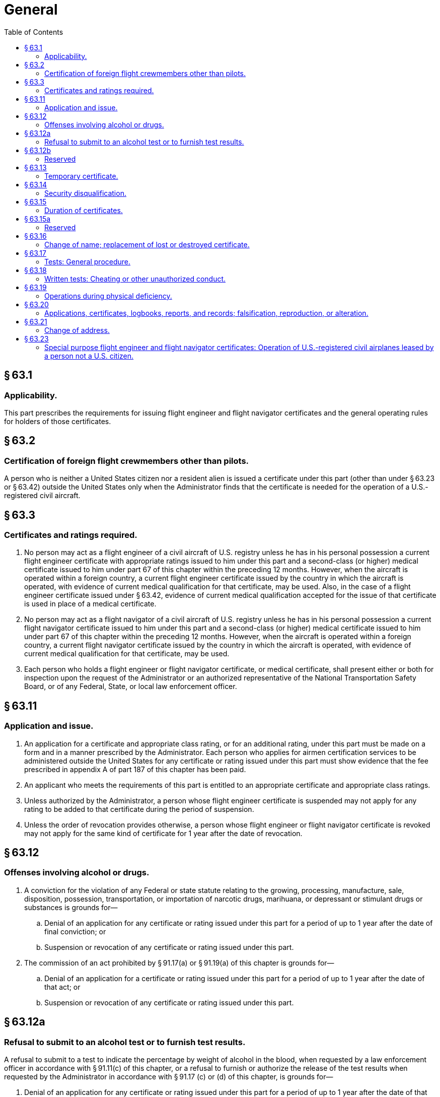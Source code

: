 # General
:toc:

## § 63.1

### Applicability.

This part prescribes the requirements for issuing flight engineer and flight navigator certificates and the general operating rules for holders of those certificates.

## § 63.2

### Certification of foreign flight crewmembers other than pilots.

A person who is neither a United States citizen nor a resident alien is issued a certificate under this part (other than under § 63.23 or § 63.42) outside the United States only when the Administrator finds that the certificate is needed for the operation of a U.S.-registered civil aircraft.

## § 63.3

### Certificates and ratings required.

. No person may act as a flight engineer of a civil aircraft of U.S. registry unless he has in his personal possession a current flight engineer certificate with appropriate ratings issued to him under this part and a second-class (or higher) medical certificate issued to him under part 67 of this chapter within the preceding 12 months. However, when the aircraft is operated within a foreign country, a current flight engineer certificate issued by the country in which the aircraft is operated, with evidence of current medical qualification for that certificate, may be used. Also, in the case of a flight engineer certificate issued under § 63.42, evidence of current medical qualification accepted for the issue of that certificate is used in place of a medical certificate.
. No person may act as a flight navigator of a civil aircraft of U.S. registry unless he has in his personal possession a current flight navigator certificate issued to him under this part and a second-class (or higher) medical certificate issued to him under part 67 of this chapter within the preceding 12 months. However, when the aircraft is operated within a foreign country, a current flight navigator certificate issued by the country in which the aircraft is operated, with evidence of current medical qualification for that certificate, may be used.
. Each person who holds a flight engineer or flight navigator certificate, or medical certificate, shall present either or both for inspection upon the request of the Administrator or an authorized representative of the National Transportation Safety Board, or of any Federal, State, or local law enforcement officer.

## § 63.11

### Application and issue.

. An application for a certificate and appropriate class rating, or for an additional rating, under this part must be made on a form and in a manner prescribed by the Administrator. Each person who applies for airmen certification services to be administered outside the United States for any certificate or rating issued under this part must show evidence that the fee prescribed in appendix A of part 187 of this chapter has been paid.
. An applicant who meets the requirements of this part is entitled to an appropriate certificate and appropriate class ratings.
. Unless authorized by the Administrator, a person whose flight engineer certificate is suspended may not apply for any rating to be added to that certificate during the period of suspension.
. Unless the order of revocation provides otherwise, a person whose flight engineer or flight navigator certificate is revoked may not apply for the same kind of certificate for 1 year after the date of revocation.

## § 63.12

### Offenses involving alcohol or drugs.

. A conviction for the violation of any Federal or state statute relating to the growing, processing, manufacture, sale, disposition, possession, transportation, or importation of narcotic drugs, marihuana, or depressant or stimulant drugs or substances is grounds for—
.. Denial of an application for any certificate or rating issued under this part for a period of up to 1 year after the date of final conviction; or
.. Suspension or revocation of any certificate or rating issued under this part.
. The commission of an act prohibited by § 91.17(a) or § 91.19(a) of this chapter is grounds for—
.. Denial of an application for a certificate or rating issued under this part for a period of up to 1 year after the date of that act; or
              
.. Suspension or revocation of any certificate or rating issued under this part.

## § 63.12a

### Refusal to submit to an alcohol test or to furnish test results.

A refusal to submit to a test to indicate the percentage by weight of alcohol in the blood, when requested by a law enforcement officer in accordance with § 91.11(c) of this chapter, or a refusal to furnish or authorize the release of the test results when requested by the Administrator in accordance with § 91.17 (c) or (d) of this chapter, is grounds for—

. Denial of an application for any certificate or rating issued under this part for a period of up to 1 year after the date of that refusal; or
. Suspension or revocation of any certificate or rating issued under this part.

## § 63.12b 

### Reserved

## § 63.13

### Temporary certificate.

A certificate effective for a period of not more than 120 days may be issued to a qualified applicant, pending review of his application and supplementary documents and the issue of the certificate for which he applied.

## § 63.14

### Security disqualification.

. *Eligibility standard.* No person is eligible to hold a certificate, rating, or authorization issued under this part when the Transportation Security Administration (TSA) has notified the FAA in writing that the person poses a security threat.
. *Effect of the issuance by the TSA of an Initial Notification of Threat Assessment.* (1) The FAA will hold in abeyance pending the outcome of the TSA's final threat assessment review an application for any certificate, rating, or authorization under this part by any person who has been issued an Initial Notification of Threat Assessment by the TSA.
. *Effect of the issuance by the TSA of a Final Notification of Threat Assessment.* (1) The FAA will deny an application for any certificate, rating, or authorization under this part to any person who has been issued a Final Notification of Threat Assessment.

(2) The FAA will suspend any certificate, rating, or authorization issued under this part after the TSA issues to the holder an Initial Notification of Threat Assessment.

(2) The FAA will revoke any certificate, rating, or authorization issued under this part after the TSA has issued to the holder a Final Notification of Threat Assessment.

## § 63.15

### Duration of certificates.

. Except as provided in § 63.23 and paragraph (b) of this section, a certificate or rating issued under this part is effective until it is surrendered, suspended, or revoked.
. A flight engineer certificate (with any amendment thereto) issued under § 63.42 expires at the end of the 24th month after the month in which the certificate was issued or renewed. However, the holder may exercise the privileges of that certificate only while the foreign flight engineer license on which that certificate is based is effective.
. Any certificate issued under this part ceases to be effective if it is surrendered, suspended, or revoked. The holder of any certificate issued under this part that is suspended or revoked shall, upon the Administrator's request, return it to the Administrator.
. Except for temporary certificate issued under § 63.13, the holder of a paper certificate issued under this part may not exercise the privileges of that certificate after March 31, 2013.

## § 63.15a

### Reserved

## § 63.16

### Change of name; replacement of lost or destroyed certificate.

. An application for a change of name on a certificate issued under this part must be accompanied by the applicant's current certificate and the marriage license, court order, or other document verifying the change. The documents are returned to the applicant after inspection.
. An application for a replacement of a lost or destroyed certificate is made by letter to the Department of Transportation, Federal Aviation Administration, Airman Certification Branch, Post Office Box 25082, Oklahoma City, OK 73125. The letter must—
.. Contain the name in which the certificate was issued, the permanent mailing address (including zip code), social security number (if any), and date and place of birth of the certificate holder, and any available information regarding the grade, number, and date of issue of the certificate, and the ratings on it; and
.. Be accompanied by a check or money order for $2, payable to the Federal Aviation Administration.
. An application for a replacement of a lost or destroyed medical certificate is made by letter to the Department of Transportation, Federal Aviation Administration, Civil Aeromedical Institute, Aeromedical Certification Branch, Post Office Box 25082, Oklahoma City, OK 73125, accompanied by a check or money order for $2.00.
. A person whose certificate issued under this part or medical certificate, or both, has been lost may obtain a telegram from the Federal Aviation Administration confirming that it was issued. The telegram may be carried as a certificate for a period not to exceed 60 days pending his receiving a duplicate under paragraph (b) or (c) of this section, unless he has been notified that the certificate has been suspended or revoked. The request for such a telegram may be made by prepaid telegram, stating the date upon which a duplicate certificate was requested, or including the request for a duplicate and a money order for the necessary amount. The request for a telegraphic certificate should be sent to the office prescribed in paragraph (b) or (c) of this section, as appropriate. However, a request for both at the same time should be sent to the office prescribed in paragraph (b) of this section.

## § 63.17

### Tests: General procedure.

. Tests prescribed by or under this part are given at times and places, and by persons, designated by the Administrator.
. The minimum passing grade for each test is 70 percent.

## § 63.18

### Written tests: Cheating or other unauthorized conduct.

. Except as authorized by the Administrator, no person may—
.. Copy, or intentionally remove, a written test under this part;
.. Give to another, or receive from another, any part or copy of that test;
.. Give help on that test to, or receive help on that test from, any person during the period that test is being given.
.. Take any part of that test in behalf of another person;
.. Use any material or aid during the period that test is being given; or
.. Intentionally cause, assist, or participate in any act prohibited by this paragraph.
. No person who commits an act prohibited by paragraph (a) of this section is eligible for any airman or ground instructor certificate or rating under this chapter for a period of 1 year after the date of that act. In addition, the commission of that act is a basis for suspending or revoking any airman or ground instructor certificate or rating held by that person.

## § 63.19

### Operations during physical deficiency.

No person may serve as a flight engineer or flight navigator during a period of known physical deficiency, or increase in physical deficiency, that would make him unable to meet the physical requirements for his current medical certificate.

## § 63.20

### Applications, certificates, logbooks, reports, and records; falsification, reproduction, or alteration.

. No person may make or cause to be made—
.. Any fraudulent or intentionally false statement on any application for a certificate or rating under this part;
.. Any fraudulent or intentionally false entry in any logbook, record, or report that is required to be kept, made, or used, to show compliance with any requirement for any certificate or rating under this part;
.. Any reproduction, for fraudulent purpose, of any certificate or rating under this part; or
.. Any alteration of any certificate or rating under this part.
. The commission by any person of an act prohibited under paragraph (a) of this section is a basis for suspending or revoking any airman or ground instructor certificate or rating held by that person.

## § 63.21

### Change of address.

Within 30 days after any change in his permanent mailing address, the holder of a certificate issued under this part shall notify the Department of Transportation, Federal Aviation Administration, Airman Certification Branch, Post Office Box 25082, Oklahoma City, OK 73125, in writing, of his new address.

## § 63.23

### Special purpose flight engineer and flight navigator certificates: Operation of U.S.-registered civil airplanes leased by a person not a U.S. citizen.

. *General.* The holder of a current foreign flight engineer or flight navigator certificate, license, or authorization issued by a foreign contracting State to the Convention on International Civil Aviation, who meets the requirements of this section, may hold a special purpose flight engineer or flight navigator certificate, as appropriate, authorizing the holder to perform flight engineer or flight navigator duties on a civil airplane of U.S. registry, leased to a person not a citizen of the United States, carrying persons or property for compensation or hire. Special purpose flight engineer and flight navigator certificates are issued under this section only for airplane types that can have a maximum passenger seating configuration, excluding any flight crewmember seat, of more than 30 seats or a maximum payload capacity (as defined in § 135.2(e) of this chapter) of more than 7,500 pounds.
. *Eligibility.* To be eligible for the issuance, or renewal, of a certificate under this section, an applicant must present the following to the Administrator:
.. A current foreign flight engineer or flight navigator certificate, license, or authorization issued by the aeronautical authority of a foreign contracting State to the Convention on International Civil Aviation or a facsimile acceptable to the Administrator. The certificate or license must authorize the applicant to perform the flight engineer or flight navigator duties to be authorized by a certificate issued under this section on the same airplane type as the leased airplane.
.. A current certification by the lessee of the airplane—
... Stating that the applicant is employed by the lessee;
... Specifying the airplane type on which the applicant will perform flight engineer or flight navigator duties; and
... Stating that the applicant has received ground and flight instruction which qualifies the applicant to perform the duties to be assigned on the airplane.
              
.. Documentation showing that the applicant currently meets the medical standards for the foreign flight engineer or flight navigator certificate, license, or authorization required by paragraph (b)(1) of this section, except that a U.S. medical certificate issued under part 67 of this chapter is not evidence that the applicant meets those standards unless the State which issued the applicant's foreign flight engineer or flight navigator certificate, license, or authorization accepts a U.S. medical certificate as evidence of medical fitness for a flight engineer or flight navigator certificate, license, or authorization.
. *Privileges.* The holder of a special purpose flight engineer or flight navigator certificate issued under this section may exercise the same privileges as those shown on the certificate, license, or authorization specified in paragraph (b)(1) of this section, subject to the limitations specified in this section.
. *Limitations.* Each certificate issued under this section is subject to the following limitations:
.. It is valid only—
... For flights between foreign countries and for flights in foreign air commerce;
... While it and the certificate, license, or authorization required by paragraph (b)(1) of this section are in the certificate holder's personal possession and are current;
... While the certificate holder is employed by the person to whom the airplane described in the certification required by paragraph (b)(2) of this section is leased;
... While the certificate holder is performing flight engineer or flight navigator duties on the U.S.-registered civil airplane described in the certification required by paragraph (b)(2) of this section; and
... While the medical documentation required by paragraph (b)(3) of this section is in the certificate holder's personal possession and is currently valid.
.. Each certificate issued under this section contains the following:
... The name of the person to whom the U.S.-registered civil airplane is leased.
... The type of airplane.
... The limitation: “Issued under, and subject to, § 63.23 of the Federal Aviation Regulations.”
... The limitation: “Subject to the privileges and limitations shown on the holder's foreign flight (engineer or navigator) certificate, license, or authorization.”
.. Any additional limitations placed on the certificate which the Administrator considers necessary.
. *Termination.* Each special purpose flight engineer or flight navigator certificate issued under this section terminates—
.. When the lease agreement for the airplane described in the certification required by paragraph (b)(2) of this section terminates;
.. When the foreign flight engineer or flight navigator certificate, license, or authorization, or the medical documentation required by paragraph (b) of this section is suspended, revoked, or no longer valid; or
.. After 24 months after the month in which the special purpose flight engineer or flight navigator certificate was issued.
. *Surrender of certificate.* The certificate holder shall surrender the special purpose flight engineer or flight navigator certificate to the Administrator within 7 days after the date it terminates.
. *Renewal.* The certificate holder may have the certificate renewed by complying with the requirements of paragraph (b) of this section at the time of application for renewal.

